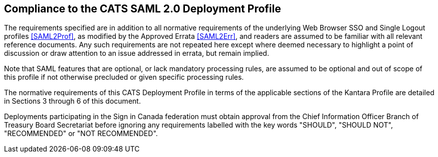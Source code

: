 == Compliance to the CATS SAML 2.0 Deployment Profile

The requirements specified are in addition to all normative requirements of the
underlying Web Browser SSO and Single Logout profiles <<SAML2Prof>>, as modified
by the Approved Errata <<SAML2Err>>, and readers are assumed to be familiar with
all relevant reference documents. Any such requirements are not repeated here
except where deemed necessary to highlight a point of discussion or draw
attention to an issue addressed in errata, but remain implied.

Note that SAML features that are optional, or lack mandatory processing rules,
are assumed to be optional and out of scope of this profile if not otherwise
precluded or given specific processing rules.

The normative requirements of this CATS Deployment Profile in terms of the
applicable sections of the Kantara Profile are detailed in Sections 3 through 6
of this document.

Deployments participating in the Sign in Canada federation must obtain approval
from the Chief Information Officer Branch of Treasury Board Secretariat before
ignoring any requirements labelled with the key words "SHOULD", "SHOULD NOT",
"RECOMMENDED" or "NOT RECOMMENDED".